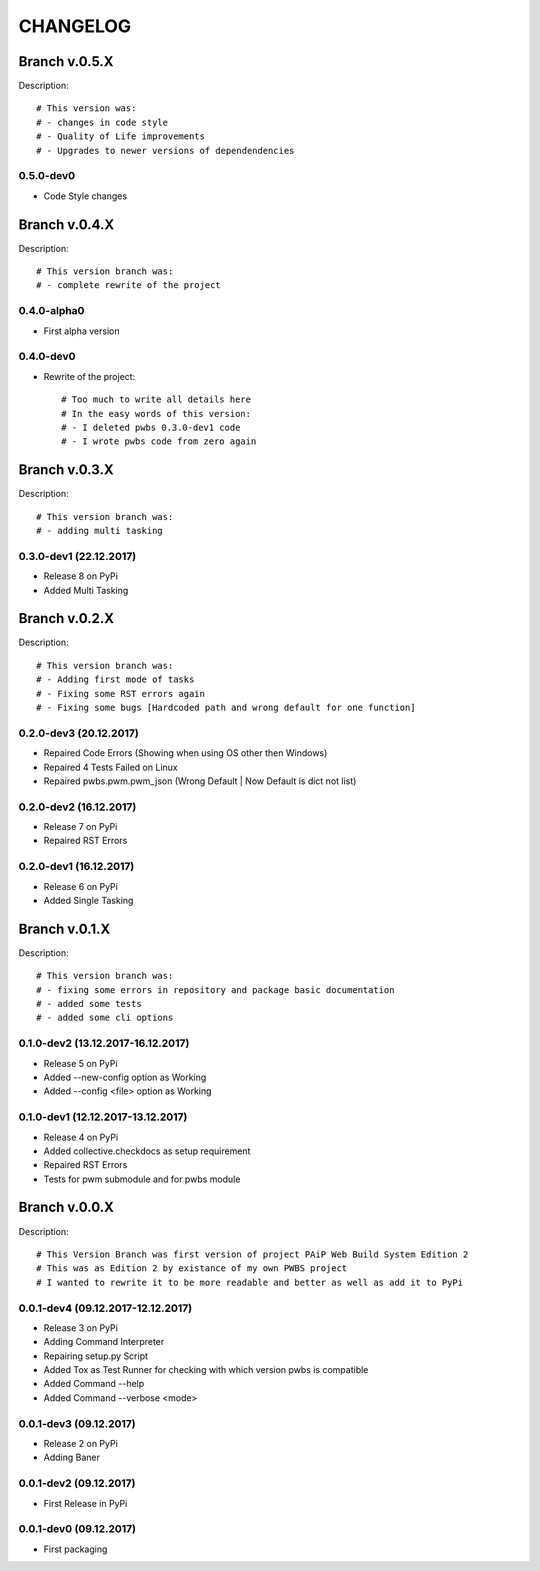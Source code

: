 =========
CHANGELOG
=========

**************
Branch v.0.5.X
**************

Description::

    # This version was:
    # - changes in code style
    # - Quality of Life improvements
    # - Upgrades to newer versions of dependendencies

0.5.0-dev0
----------

* Code Style changes

**************
Branch v.0.4.X
**************

Description::

    # This version branch was:
    # - complete rewrite of the project

0.4.0-alpha0
------------

* First alpha version

0.4.0-dev0
----------------------------------------
* Rewrite of the project::

    # Too much to write all details here
    # In the easy words of this version:
    # - I deleted pwbs 0.3.0-dev1 code
    # - I wrote pwbs code from zero again

**************
Branch v.0.3.X
**************

Description::

    # This version branch was:
    # - adding multi tasking

0.3.0-dev1 (22.12.2017)
-----------------------

* Release 8 on PyPi
* Added Multi Tasking

**************
Branch v.0.2.X
**************

Description::

    # This version branch was:
    # - Adding first mode of tasks
    # - Fixing some RST errors again
    # - Fixing some bugs [Hardcoded path and wrong default for one function]

0.2.0-dev3 (20.12.2017)
-----------------------

* Repaired Code Errors (Showing when using OS other then Windows)
* Repaired 4 Tests Failed on Linux
* Repaired pwbs.pwm.pwm_json (Wrong Default | Now Default is dict not list)


0.2.0-dev2 (16.12.2017)
-----------------------

* Release 7 on PyPi
* Repaired RST Errors

0.2.0-dev1 (16.12.2017)
-----------------------

* Release 6 on PyPi
* Added Single Tasking

**************
Branch v.0.1.X
**************

Description::

    # This version branch was:
    # - fixing some errors in repository and package basic documentation
    # - added some tests
    # - added some cli options

0.1.0-dev2 (13.12.2017-16.12.2017)
----------------------------------

* Release 5 on PyPi
* Added --new-config option as Working
* Added --config <file> option as Working

0.1.0-dev1 (12.12.2017-13.12.2017)
----------------------------------

* Release 4 on PyPi
* Added collective.checkdocs as setup requirement
* Repaired RST Errors
* Tests for pwm submodule and for pwbs module

**************
Branch v.0.0.X
**************

Description::

    # This Version Branch was first version of project PAiP Web Build System Edition 2
    # This was as Edition 2 by existance of my own PWBS project
    # I wanted to rewrite it to be more readable and better as well as add it to PyPi

0.0.1-dev4 (09.12.2017-12.12.2017)
----------------------------------

* Release 3 on PyPi
* Adding Command Interpreter
* Repairing setup.py Script
* Added Tox as Test Runner for checking with which version pwbs is compatible
* Added Command --help
* Added Command --verbose <mode>

0.0.1-dev3 (09.12.2017)
-----------------------

* Release 2 on PyPi
* Adding Baner

0.0.1-dev2 (09.12.2017)
-----------------------

* First Release in PyPi

0.0.1-dev0 (09.12.2017)
-----------------------

* First packaging
